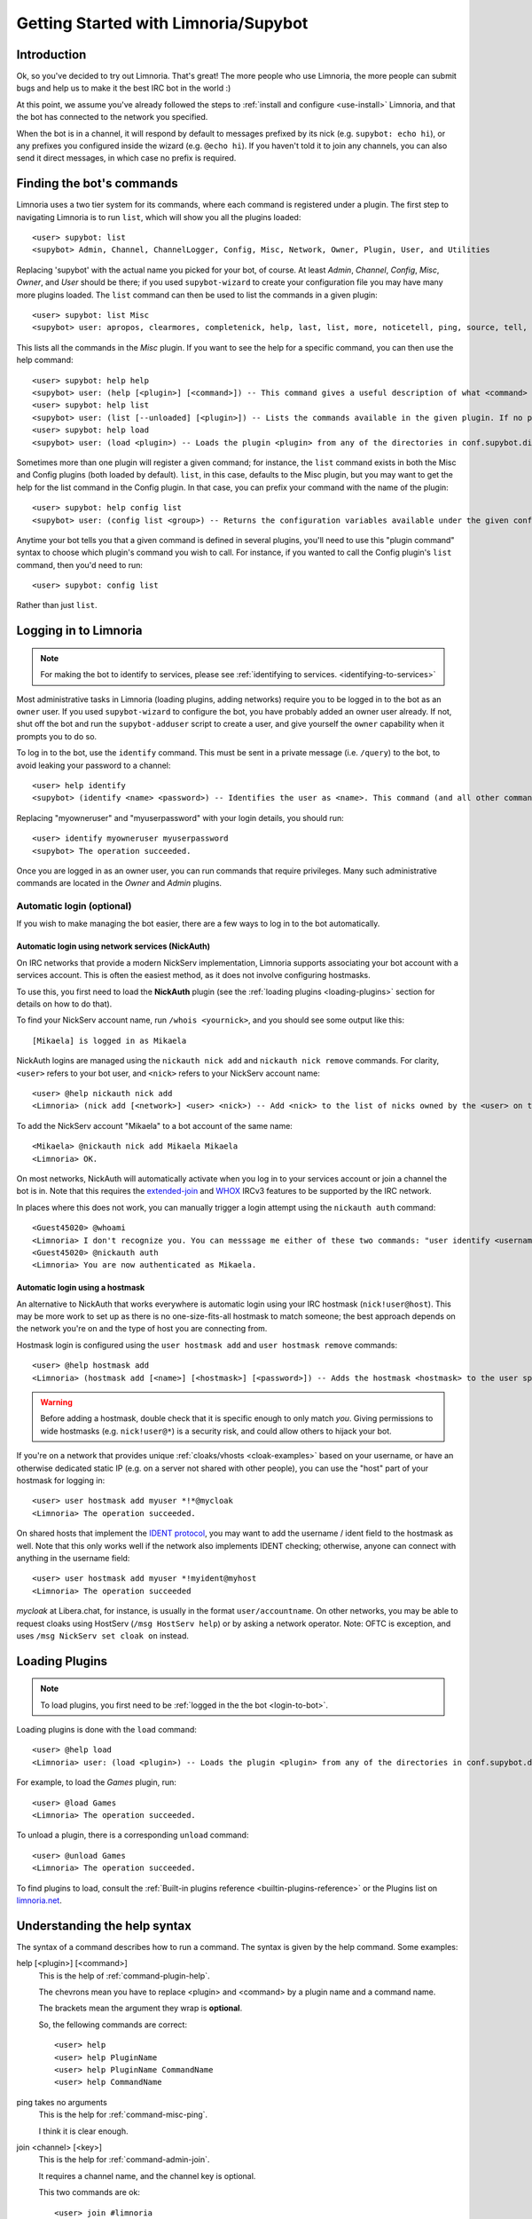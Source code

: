 .. _getting-started:

*************************************
Getting Started with Limnoria/Supybot
*************************************

.. highlight:: irc

Introduction
============

Ok, so you've decided to try out Limnoria.  That's great!  The more people who
use Limnoria, the more people can submit bugs and help us to make it the best
IRC bot in the world :)

At this point, we assume you've already followed the steps to
:ref:`install and configure <use-install>` Limnoria, and that the bot has
connected to the network you specified.

When the bot is in a channel, it will respond by default to messages prefixed by
its nick (e.g. ``supybot: echo hi``), or any prefixes you configured inside the
wizard (e.g. ``@echo hi``). If you haven't told it to join any channels,
you can also send it direct messages, in which case no prefix is required.

Finding the bot's commands
==========================

Limnoria uses a two tier system for its commands, where each command is
registered under a plugin. The first step to navigating Limnoria is to run
``list``, which will show you all the plugins loaded::

    <user> supybot: list
    <supybot> Admin, Channel, ChannelLogger, Config, Misc, Network, Owner, Plugin, User, and Utilities

Replacing 'supybot' with the actual name you picked for your bot, of course.
At least `Admin`, `Channel`, `Config`, `Misc`, `Owner`, and `User` should be
there; if you used ``supybot-wizard`` to create your configuration file you may
have many more plugins loaded.  The ``list`` command can then be used to list the
commands in a given plugin::

    <user> supybot: list Misc
    <supybot> user: apropos, clearmores, completenick, help, last, list, more, noticetell, ping, source, tell, and version

This lists all the commands in the `Misc` plugin.  If you want to see the help
for a specific command, you can then use the help command::

    <user> supybot: help help
    <supybot> user: (help [<plugin>] [<command>]) -- This command gives a useful description of what <command> does. <plugin> is only necessary if the command is in more than one plugin. You may also want to use the 'list' command to list all available plugins and commands.
    <user> supybot: help list
    <supybot> user: (list [--unloaded] [<plugin>]) -- Lists the commands available in the given plugin. If no plugin is given, lists the public plugins available. If --unloaded is given, it will list available plugins that are not loaded.
    <user> supybot: help load
    <supybot> user: (load <plugin>) -- Loads the plugin <plugin> from any of the directories in conf.supybot.directories.plugins; usually this includes the main installed directory and 'plugins' in the current directory.

Sometimes more than one plugin will register a given command; for instance, the
``list`` command exists in both the Misc and Config plugins (both loaded by
default).  ``list``, in this case, defaults to the Misc plugin, but you may want
to get the help for the list command in the Config plugin.  In that case,
you can prefix your command with the name of the plugin::

    <user> supybot: help config list
    <supybot> user: (config list <group>) -- Returns the configuration variables available under the given configuration <group>. If a variable has values under it, it is preceded by an '@' sign.

Anytime your bot tells you that a given command is defined in several plugins,
you'll need to use this "plugin command" syntax to choose which
plugin's command you wish to call.  For instance, if you wanted to call the
Config plugin's ``list`` command, then you'd need to run::

    <user> supybot: config list

Rather than just ``list``.

.. _login-to-bot:

Logging in to Limnoria
======================

.. note::
    For making the bot to identify to services, please see
    :ref:`identifying to services. <identifying-to-services>`

Most administrative tasks in Limnoria (loading plugins, adding networks) require
you to be logged in to the bot as an ``owner`` user. If you used
``supybot-wizard`` to configure the bot, you have probably added an owner user
already. If not, shut off the bot and run the ``supybot-adduser`` script to
create a user, and give yourself the ``owner`` capability when it prompts you
to do so.

To log in to the bot, use the ``identify`` command. This must be sent in a
private message (i.e. ``/query``) to the bot, to avoid leaking your password
to a channel::

    <user> help identify
    <supybot> (identify <name> <password>) -- Identifies the user as <name>. This command (and all other commands that include a password) must be sent to the bot privately, not in a channel.

Replacing "myowneruser" and "myuserpassword" with your login details, you should
run::

    <user> identify myowneruser myuserpassword
    <supybot> The operation succeeded.

Once you are logged in as an owner user, you can run commands that require
privileges. Many such administrative commands are located in the *Owner* and
*Admin* plugins.

Automatic login (optional)
--------------------------

If you wish to make managing the bot easier, there are a few ways to log in to
the bot automatically.

Automatic login using network services (NickAuth)
^^^^^^^^^^^^^^^^^^^^^^^^^^^^^^^^^^^^^^^^^^^^^^^^^

On IRC networks that provide a modern NickServ implementation,
Limnoria supports associating your bot account with a services account. This is
often the easiest method, as it does not involve configuring hostmasks.

To use this, you first need to load the **NickAuth** plugin (see the
:ref:`loading plugins <loading-plugins>` section for details on how to do that).

To find your NickServ account name, run ``/whois <yournick>``, and you should see
some output like this::

    [Mikaela] is logged in as Mikaela

NickAuth logins are managed using the ``nickauth nick add`` and ``nickauth nick remove``
commands. For clarity, ``<user>`` refers to your bot user, and ``<nick>`` refers
to your NickServ account name::

    <user> @help nickauth nick add
    <Limnoria> (nick add [<network>] <user> <nick>) -- Add <nick> to the list of nicks owned by the <user> on the <network>. You have to register this nick to the network services to be authenticated. <network> defaults to the current network.

To add the NickServ account "Mikaela" to a bot account of the same name::

    <Mikaela> @nickauth nick add Mikaela Mikaela
    <Limnoria> OK.

On most networks, NickAuth will automatically activate when you log in to your
services account or join a channel the bot is in. Note that this requires the
`extended-join <https://ircv3.net/specs/extensions/extended-join>`_ and
`WHOX <https://ircv3.net/specs/extensions/whox>`_ IRCv3 features to be supported
by the IRC network.

In places where this does not work, you can manually trigger a login
attempt using the ``nickauth auth`` command::

    <Guest45020> @whoami
    <Limnoria> I don't recognize you. You can messsage me either of these two commands: "user identify <username> <password>" to log in or "user register <username> <password>" to register.
    <Guest45020> @nickauth auth
    <Limnoria> You are now authenticated as Mikaela.

Automatic login using a hostmask
^^^^^^^^^^^^^^^^^^^^^^^^^^^^^^^^

An alternative to NickAuth that works everywhere is automatic login using your
IRC hostmask (``nick!user@host``). This may be more work to set up as there is
no one-size-fits-all hostmask to match someone; the best approach depends
on the network you're on and the type of host you are connecting from.

Hostmask login is configured using the ``user hostmask add`` and
``user hostmask remove`` commands::

    <user> @help hostmask add
    <Limnoria> (hostmask add [<name>] [<hostmask>] [<password>]) -- Adds the hostmask <hostmask> to the user specified by <name>. The <password> may only be required if the user is not recognized by hostmask. <password> is also not required if an owner user is giving the command on behalf of some other user. If <hostmask> is not given, it defaults to your current hostmask. If <name> is not given, it defaults to your currently identified name. This message must be sent to the bot privately (not on a channel) since it may contain a password.

.. warning::
    Before adding a hostmask, double check that it is specific enough to only
    match *you*. Giving permissions to wide hostmasks (e.g. ``nick!user@*``) is
    a security risk, and could allow others to hijack your bot.

If you're on a network that provides unique :ref:`cloaks/vhosts <cloak-examples>`
based on your username, or have an otherwise dedicated static IP
(e.g. on a server not shared with other people), you can use the "host" part of
your hostmask for logging in::

    <user> user hostmask add myuser *!*@mycloak
    <Limnoria> The operation succeeded.

On shared hosts that implement the `IDENT protocol <https://en.wikipedia.org/wiki/Ident_protocol>`_,
you may want to add the username / ident field to the hostmask as well.
Note that this only works well if the network also implements IDENT checking;
otherwise, anyone can connect with anything in the username field::

    <user> user hostmask add myuser *!myident@myhost
    <Limnoria> The operation succeeded

.. _cloak-examples:

*mycloak* at Libera.chat, for instance, is usually in the format ``user/accountname``.
On other networks, you may be able to request cloaks using HostServ (``/msg HostServ help``)
or by asking a network operator. Note: OFTC is exception, and uses
``/msg NickServ set cloak on`` instead.

.. _loading-plugins:

Loading Plugins
===============

.. note::
    To load plugins, you first need to be :ref:`logged in the the bot <login-to-bot>`.

Loading plugins is done with the ``load`` command::

    <user> @help load
    <Limnoria> user: (load <plugin>) -- Loads the plugin <plugin> from any of the directories in conf.supybot.directories.plugins; usually this includes the main installed directory and 'plugins' in the current directory.

For example, to load the *Games* plugin, run::

    <user> @load Games
    <Limnoria> The operation succeeded.

To unload a plugin, there is a corresponding ``unload`` command::

    <user> @unload Games
    <Limnoria> The operation succeeded.

To find plugins to load, consult the :ref:`Built-in plugins reference <builtin-plugins-reference>`
or the Plugins list on `limnoria.net <https://limnoria.net/plugins.xhtml>`_.

Understanding the help syntax
=============================

The syntax of a command describes how to run a command.
The syntax is given by the help command.
Some examples:

help [<plugin>] [<command>]
    This is the help of :ref:`command-plugin-help`.

    The chevrons mean you have to replace <plugin> and <command> by a plugin
    name and a command name.

    The brackets mean the argument they wrap is **optional**.

    So, the fellowing commands are correct::
    
        <user> help
        <user> help PluginName
        <user> help PluginName CommandName
        <user> help CommandName

ping takes no arguments
    This is the help for :ref:`command-misc-ping`.

    I think it is clear enough.

join <channel> [<key>]
    This is the help for :ref:`command-admin-join`.
    
    It requires a channel name, and the channel key is optional.

    This two commands are ok::

        <user> join #limnoria
        <user> join #limnoria MySecretKey

utilities last <text> [<text> ...]
    This is the help for :ref:`command-utilities-last`.
    By the way, there is another ``last`` command in the `Misc` plugin, which
    doesn't do the same thing, that's why you need to give the plugin name.

    You have to give at least one argument, but you can give as many as you
    wish.

Getting More From Your Limnoria
===============================

Another command you might find yourself needing somewhat often is the 'more'
command.  The IRC protocol limits messages to 512 bytes, 60 or so of which
must be devoted to some bookkeeping.  Sometimes, however, Limnoria wants to
send a message that's longer than that.  What it does, then, is break it into
"chunks" and send the first one, following it with ``(X more messages)`` where
X is how many more chunks there are.  To get to these chunks, use the `more`
command.  One way to try is to look at the default value of
`supybot.replies.genericNoCapability` -- it's so long that it'll stretch
across two messages::

    <jemfinch|lambda> $config default
                      supybot.replies.genericNoCapability
    <lambdaman> jemfinch|lambda: You're missing some capability
                you need. This could be because you actually
                possess the anti-capability for the capability
                that's required of you, or because the channel
                provides that anti-capability by default, or
                because the global capabilities include that
                anti-capability. Or, it could be because the
                channel or the global defaultAllow is set to
                False, meaning (1 more message)
    <jemfinch|lambda> $more
    <lambdaman> jemfinch|lambda: that no commands are allowed
                unless explicitly in your capabilities. Either
                way, you can't do what you want to do.

So basically, the bot keeps, for each person it sees, a list of "chunks" which
are "released" one at a time by the `more` command.  In fact, you can even get
the more chunks for another user: if you want to see another chunk in the last
command jemfinch gave, for instance, you would just say `more jemfinch` after
which, his "chunks" now belong to you.  So, you would just need to say `more`
to continue seeing chunks from jemfinch's initial command.

Final Word
==========

You should now have a solid foundation for using Limnoria.  You can use the
`list` command to see what plugins your bot has loaded and what commands are
in those plugins; you can use the 'help' command to see how to use a specific
command, and you can use the 'more' command to continue a long response from
the bot.  With these three commands, you should have a strong basis with which
to discover the rest of the features of Limnoria!

Do be sure to read our other documentation and make use of the resources we
provide for assistance; this website and, of course, #limnoria on
irc.libera.chat if you run into any trouble!
